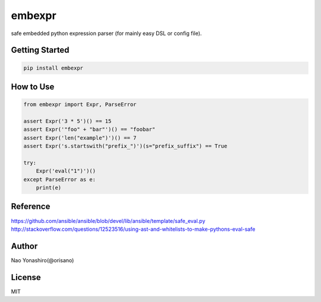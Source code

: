 embexpr
============
.. image:: https://travis-ci.org/orisano/embexpr.svg?branch=master
    :target: https://travis-ci.org/orisano/embexpr
.. image:: https://badge.fury.io/py/embexpr.svg
    :target: https://badge.fury.io/py/embexpr
.. image:: https://img.shields.io/pypi/pyversions/embexpr.svg
    :target: https://pypi.org/project/embexpr/

| safe embedded python expression parser (for mainly easy DSL or config file).

Getting Started
-----------------
.. code:: bash

  pip install embexpr


How to Use
------------
.. code:: python

  from embexpr import Expr, ParseError

  assert Expr('3 * 5')() == 15
  assert Expr('"foo" + "bar"')() == "foobar"
  assert Expr('len("example")')() == 7
  assert Expr('s.startswith("prefix_")')(s="prefix_suffix") == True

  try:
      Expr('eval("1")')()
  except ParseError as e:
      print(e)

Reference
------------
https://github.com/ansible/ansible/blob/devel/lib/ansible/template/safe_eval.py
http://stackoverflow.com/questions/12523516/using-ast-and-whitelists-to-make-pythons-eval-safe

Author
------------
Nao Yonashiro(@orisano)

License
------------
MIT
